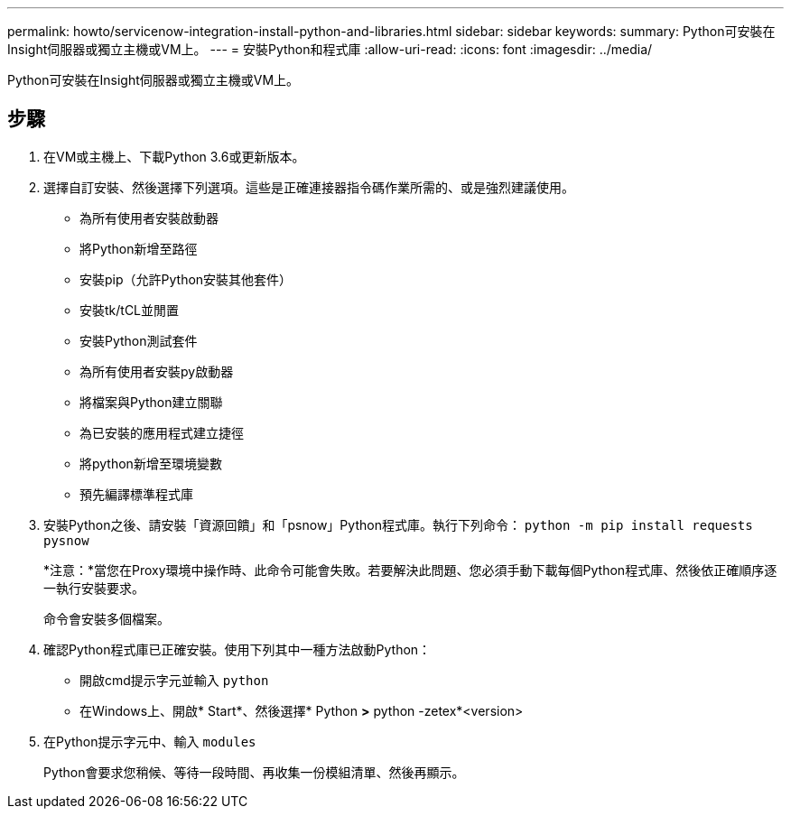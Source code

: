 ---
permalink: howto/servicenow-integration-install-python-and-libraries.html 
sidebar: sidebar 
keywords:  
summary: Python可安裝在Insight伺服器或獨立主機或VM上。 
---
= 安裝Python和程式庫
:allow-uri-read: 
:icons: font
:imagesdir: ../media/


[role="lead"]
Python可安裝在Insight伺服器或獨立主機或VM上。



== 步驟

. 在VM或主機上、下載Python 3.6或更新版本。
. 選擇自訂安裝、然後選擇下列選項。這些是正確連接器指令碼作業所需的、或是強烈建議使用。
+
** 為所有使用者安裝啟動器
** 將Python新增至路徑
** 安裝pip（允許Python安裝其他套件）
** 安裝tk/tCL並閒置
** 安裝Python測試套件
** 為所有使用者安裝py啟動器
** 將檔案與Python建立關聯
** 為已安裝的應用程式建立捷徑
** 將python新增至環境變數
** 預先編譯標準程式庫


. 安裝Python之後、請安裝「資源回饋」和「psnow」Python程式庫。執行下列命令： `python -m pip install requests pysnow`
+
*注意：*當您在Proxy環境中操作時、此命令可能會失敗。若要解決此問題、您必須手動下載每個Python程式庫、然後依正確順序逐一執行安裝要求。

+
命令會安裝多個檔案。

. 確認Python程式庫已正確安裝。使用下列其中一種方法啟動Python：
+
** 開啟cmd提示字元並輸入 `python`
** 在Windows上、開啟* Start*、然後選擇* Python *>* python -zetex*<version>


. 在Python提示字元中、輸入 `modules`
+
Python會要求您稍候、等待一段時間、再收集一份模組清單、然後再顯示。


